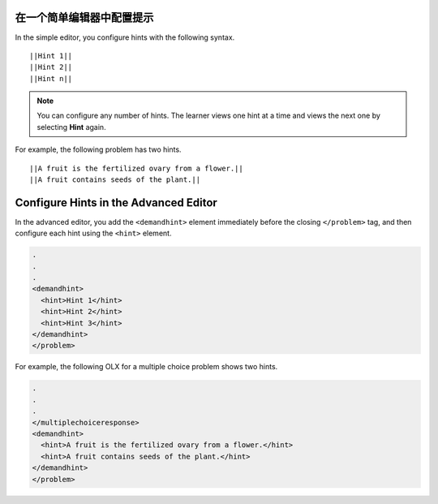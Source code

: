 ====================================
在一个简单编辑器中配置提示
====================================

In the simple editor, you configure hints with the following syntax.

::

  ||Hint 1||
  ||Hint 2||
  ||Hint n||

.. note::
  You can configure any number of hints. The learner views one hint at a time
  and views the next one by selecting **Hint** again.

For example, the following problem has two hints.

::

  ||A fruit is the fertilized ovary from a flower.||
  ||A fruit contains seeds of the plant.||

======================================
Configure Hints in the Advanced Editor
======================================

In the advanced editor, you add the ``<demandhint>`` element immediately before
the closing ``</problem>`` tag, and then configure each hint using the
``<hint>`` element.

.. code-block:: xml

  .
  .
  .
  <demandhint>
    <hint>Hint 1</hint>
    <hint>Hint 2</hint>
    <hint>Hint 3</hint>
  </demandhint>
  </problem>

For example, the following OLX for a multiple choice problem shows two hints.

.. code-block:: xml

  .
  .
  .
  </multiplechoiceresponse>
  <demandhint>
    <hint>A fruit is the fertilized ovary from a flower.</hint>
    <hint>A fruit contains seeds of the plant.</hint>
  </demandhint>
  </problem>
